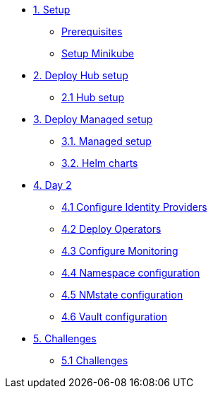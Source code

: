 * xref:01-setup.adoc[1. Setup]
** xref:01-setup.adoc#prerequisite[Prerequisites]
** xref:01-setup.adoc#minikube[Setup Minikube]

* xref:02-hub-setup.adoc[2. Deploy Hub setup]
** xref:02-hub-setup.adoc#hub[2.1 Hub setup]

* xref:03-sno-setup.adoc[3. Deploy Managed setup]
** xref:03-sno-setup.adoc[3.1. Managed setup]
** xref:03-sno-setup-helm.adoc#charts[3.2. Helm charts]

* xref:04-day2-config.adoc[4. Day 2]
** xref:04-day2-oauth.adoc#oauth[4.1 Configure Identity Providers]
** xref:04-day2-operators.adoc#operators[4.2 Deploy Operators]
** xref:04-day2-monitoring.adoc#monitoring[4.3 Configure Monitoring]
** xref:04-day2-namespace.adoc#namespace[4.4 Namespace configuration]
** xref:04-day2-nmstate.adoc#namespace[4.5 NMstate configuration]
** xref:04-day2-vault.adoc#namespace[4.6 Vault configuration]

* xref:05-challenges.adoc[5. Challenges]
** xref:05-challenges.adoc#challenges[5.1 Challenges]